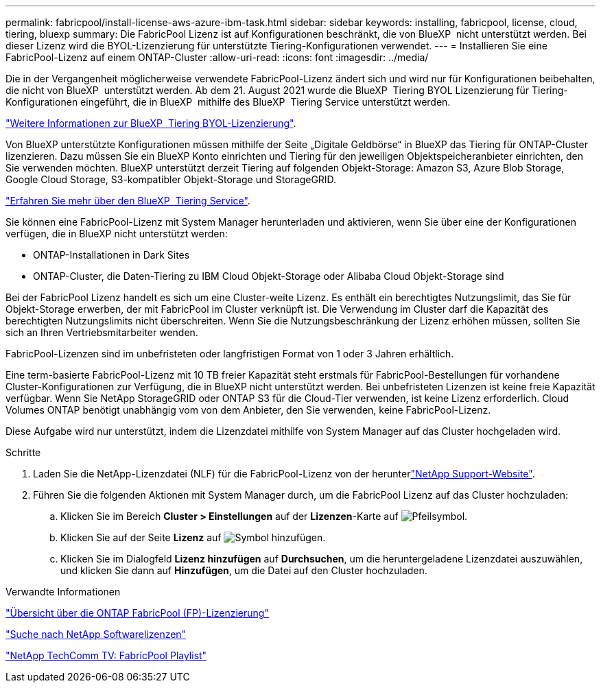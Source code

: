 ---
permalink: fabricpool/install-license-aws-azure-ibm-task.html 
sidebar: sidebar 
keywords: installing, fabricpool, license, cloud, tiering, bluexp 
summary: Die FabricPool Lizenz ist auf Konfigurationen beschränkt, die von BlueXP  nicht unterstützt werden. Bei dieser Lizenz wird die BYOL-Lizenzierung für unterstützte Tiering-Konfigurationen verwendet. 
---
= Installieren Sie eine FabricPool-Lizenz auf einem ONTAP-Cluster
:allow-uri-read: 
:icons: font
:imagesdir: ../media/


[role="lead"]
Die in der Vergangenheit möglicherweise verwendete FabricPool-Lizenz ändert sich und wird nur für Konfigurationen beibehalten, die nicht von BlueXP  unterstützt werden. Ab dem 21. August 2021 wurde die BlueXP  Tiering BYOL Lizenzierung für Tiering-Konfigurationen eingeführt, die in BlueXP  mithilfe des BlueXP  Tiering Service unterstützt werden.

link:https://docs.netapp.com/us-en/bluexp-tiering/task-licensing-cloud-tiering.html#new-cloud-tiering-byol-licensing-starting-august-21-2021["Weitere Informationen zur BlueXP  Tiering BYOL-Lizenzierung"^].

Von BlueXP unterstützte Konfigurationen müssen mithilfe der Seite „Digitale Geldbörse“ in BlueXP das Tiering für ONTAP-Cluster lizenzieren. Dazu müssen Sie ein BlueXP Konto einrichten und Tiering für den jeweiligen Objektspeicheranbieter einrichten, den Sie verwenden möchten. BlueXP unterstützt derzeit Tiering auf folgenden Objekt-Storage: Amazon S3, Azure Blob Storage, Google Cloud Storage, S3-kompatibler Objekt-Storage und StorageGRID.

link:https://docs.netapp.com/us-en/bluexp-tiering/concept-cloud-tiering.html#features["Erfahren Sie mehr über den BlueXP  Tiering Service"^].

Sie können eine FabricPool-Lizenz mit System Manager herunterladen und aktivieren, wenn Sie über eine der Konfigurationen verfügen, die in BlueXP nicht unterstützt werden:

* ONTAP-Installationen in Dark Sites
* ONTAP-Cluster, die Daten-Tiering zu IBM Cloud Objekt-Storage oder Alibaba Cloud Objekt-Storage sind


Bei der FabricPool Lizenz handelt es sich um eine Cluster-weite Lizenz. Es enthält ein berechtigtes Nutzungslimit, das Sie für Objekt-Storage erwerben, der mit FabricPool im Cluster verknüpft ist. Die Verwendung im Cluster darf die Kapazität des berechtigten Nutzungslimits nicht überschreiten. Wenn Sie die Nutzungsbeschränkung der Lizenz erhöhen müssen, sollten Sie sich an Ihren Vertriebsmitarbeiter wenden.

FabricPool-Lizenzen sind im unbefristeten oder langfristigen Format von 1 oder 3 Jahren erhältlich.

Eine term-basierte FabricPool-Lizenz mit 10 TB freier Kapazität steht erstmals für FabricPool-Bestellungen für vorhandene Cluster-Konfigurationen zur Verfügung, die in BlueXP nicht unterstützt werden. Bei unbefristeten Lizenzen ist keine freie Kapazität verfügbar. Wenn Sie NetApp StorageGRID oder ONTAP S3 für die Cloud-Tier verwenden, ist keine Lizenz erforderlich. Cloud Volumes ONTAP benötigt unabhängig vom von dem Anbieter, den Sie verwenden, keine FabricPool-Lizenz.

Diese Aufgabe wird nur unterstützt, indem die Lizenzdatei mithilfe von System Manager auf das Cluster hochgeladen wird.

.Schritte
. Laden Sie die NetApp-Lizenzdatei (NLF) für die FabricPool-Lizenz von der herunterlink:https://mysupport.netapp.com/site/global/dashboard["NetApp Support-Website"^].
. Führen Sie die folgenden Aktionen mit System Manager durch, um die FabricPool Lizenz auf das Cluster hochzuladen:
+
.. Klicken Sie im Bereich *Cluster > Einstellungen* auf der *Lizenzen*-Karte auf image:icon_arrow.gif["Pfeilsymbol"].
.. Klicken Sie auf der Seite *Lizenz* auf image:icon_add.gif["Symbol hinzufügen"].
.. Klicken Sie im Dialogfeld *Lizenz hinzufügen* auf *Durchsuchen*, um die heruntergeladene Lizenzdatei auszuwählen, und klicken Sie dann auf *Hinzufügen*, um die Datei auf den Cluster hochzuladen.




.Verwandte Informationen
https://kb.netapp.com/Advice_and_Troubleshooting/Data_Storage_Software/ONTAP_OS/ONTAP_FabricPool_(FP)_Licensing_Overview["Übersicht über die ONTAP FabricPool (FP)-Lizenzierung"^]

http://mysupport.netapp.com/licenses["Suche nach NetApp Softwarelizenzen"^]

https://www.youtube.com/playlist?list=PLdXI3bZJEw7mcD3RnEcdqZckqKkttoUpS["NetApp TechComm TV: FabricPool Playlist"^]
